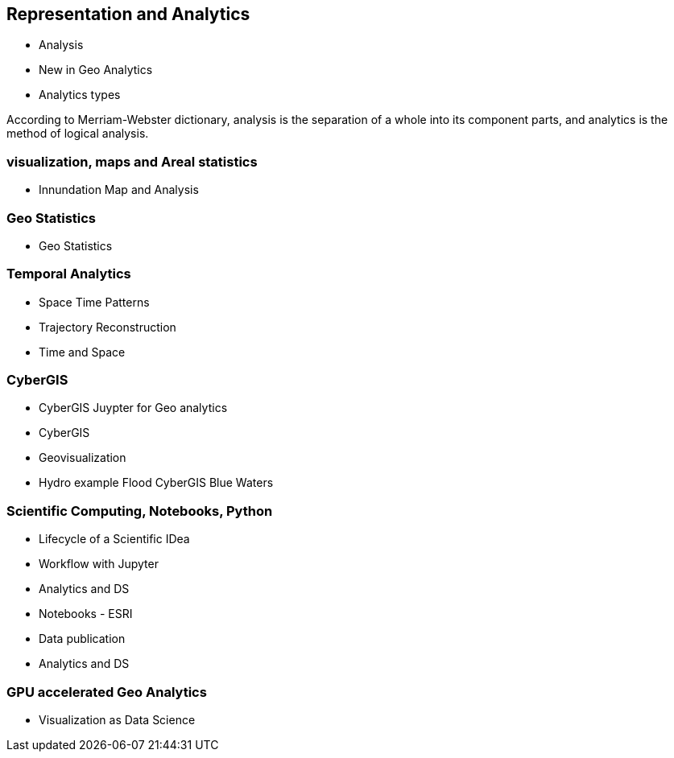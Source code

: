 == Representation and Analytics

* Analysis
	* New in Geo Analytics
	* Analytics types

According to Merriam-Webster dictionary, analysis is the separation of a whole into its component parts, and analytics is the method of logical analysis.

=== visualization, maps and Areal statistics
	* Innundation Map and Analysis

=== Geo Statistics
	* Geo Statistics

=== Temporal Analytics

	* Space Time Patterns
	* Trajectory Reconstruction
	* Time and Space

=== CyberGIS
	* CyberGIS Juypter for Geo analytics
	* CyberGIS
	* Geovisualization
	* Hydro example Flood CyberGIS Blue Waters

=== Scientific Computing, Notebooks, Python
	* Lifecycle of a Scientific IDea
	* Workflow with Jupyter
	* Analytics and DS
	* Notebooks - ESRI
	* Data publication
	* Analytics and DS

=== GPU accelerated Geo Analytics
	* Visualization as Data Science
